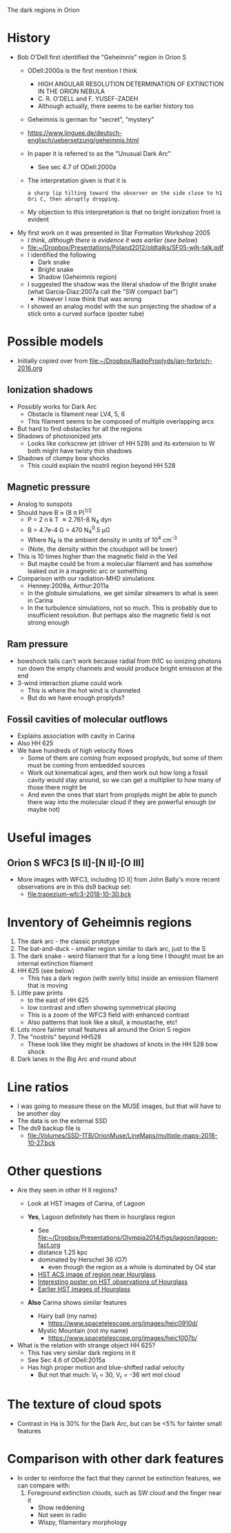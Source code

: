 The dark regions in Orion

* History
+ Bob O'Dell first identified the "Geheimnis" region in Orion S
  + ODell:2000a is the first mention I think
    + HIGH ANGULAR RESOLUTION DETERMINATION OF EXTINCTION IN THE ORION NEBULA
    + C. R. O'DELL and F. YUSEF-ZADEH
    + Although actually, there seems to be earlier history too
  + Geheimnis is german for "secret", "mystery"
  + https://www.linguee.de/deutsch-englisch/uebersetzung/geheimnis.html
  + In paper it is referred to as the "Unusual Dark Arc"
    + See sec 4.7 of ODell:2000a
  + The interpretation given is that it is 
    : a sharp lip tilting toward the observer on the side close to h1 Ori C, then abruptly dropping.
  + My objection to this interpretation is that no bright ionization front is evident
+ My first work on it was presented in Star Formation Workshop 2005
  + /I think, although there is evidence it was earlier (see below)/
  + [[file:~/Dropbox/Presentations/Poland2012/oldtalks/SF05-wjh-talk.pdf]]
  + I identified the following
    + Dark snake
    + Bright snake
    + Shadow (Geheimnis region)
  + I suggested the shadow was the literal shadow of the Bright snake (what Garcia-Diaz:2007a call the "SW compact bar")
    + However I now think that was wrong
  + I showed an analog model with the sun projecting the shadow of a stick onto a curved surface (poster tube)




* Possible models
+ Initially copied over from [[file:~/Dropbox/RadioProplyds/jan-forbrich-2016.org][file:~/Dropbox/RadioProplyds/jan-forbrich-2016.org]]
** Ionization shadows
+ Possibly works for Dark Arc
  + Obstacle is filament near LV4, 5, 6
  + This filament seems to be composed of multiple overlapping arcs
+ But hard to find obstacles for all the regions
+ Shadows of photoionized jets
  + Looks like corkscrew jet (driver of HH 529) and its extension to W both might have twisty thin shadows
+ Shadows of clumpy bow shocks
  + This could explain the nostril region beyond HH 528
** Magnetic pressure
+ Analog to sunspots
+ Should have B \approx (8 \pi P)^{1/2  }
  + P = 2 n k T \approx 2.761-8 N_4 dyn
  + B = 4.7e-4 G = 470 N_4^0.5 \mu{}G
  + Where N_4 is the ambient density in units of 10^4 cm^-3
  + (Note, the density within the cloudspot will be lower)
+ This is 10 times higher than the magnetic field in the Veil
  + But maybe could be from a molecular filament and has somehow leaked out in a magnetic arc or something
+ Comparison with our radiation-MHD simulations
  + Henney:2009a, Arthur:2011a
  + In the globule simulations, we get similar streamers to what is seen in Carina
  + In the turbulence simulations, not so much.  This is probably due to insufficient resolution.  But perhaps also the magnetic field is not strong enough
** Ram pressure
+ bowshock tails can't work because radial from th1C so ionizing photons run down the empty channels and would produce bright emission at the end
+ 3-wind interaction plume could work
  + This is where the hot wind is channeled
  + But do we have enough proplyds?

[[file:three-wind-plume-blackboard-sketch.jpg]]
** Fossil cavities of molecular outflows
+ Explains association with cavity in Carina
+ Also HH 625
+ We have hundreds of high velocity flows
  + Some of them are coming from exposed proplyds, but some of them must be coming from embedded sources
  + Work out kinematical ages, and then work out how long a fossil cavity would stay around, so we can get a multiplier to how many of those there might be
  + And even the ones that start from proplyds might be able to punch there way into the molecular cloud if they are powerful enough (or maybe not)

* Useful images

** Orion S WFC3 [S II]-[N II]-[O III]
#+attr_html: :width 500
[[file:full_RGB.jpg]]
+ More images with WFC3, including [O II] from John Bally's more recent observations are in this ds9 backup set:
  + [[file:trapezium-wfc3-2018-10-30.bck]]
* Inventory of Geheimnis regions
1. The dark arc - the classic prototype
2. The bat-and-duck - smaller region similar to dark arc, just to the S
3. The dark snake - weird filament that for a long time I thought must be an internal extinction filament
4. HH 625 (see below)
   [[file:hh-625.png]]
   + This has a dark region (with swirly bits) inside an emission filament that is moving
5. Little paw prints
   - to the east of HH 625
   - low contrast and often showing symmetrical placing
   - This is a zoom of the WFC3 field with enhanced contrast
     [[file:little-pawprints.png]]
   - Also patterns that look like a skull, a moustache, etc!
6. Lots more fainter small features all around the Orion S region
7. The "nostrils" beyond HH528
   - These look like they might be shadows of knots in the HH 528 bow shock
8. Dark lanes in the Big Arc and round about

* Line ratios
+ I was going to measure these on the MUSE images, but that will have to be another day
+ The data is on the external SSD
+ The ds9 backup file is
  + [[file:/Volumes/SSD-1TB/OrionMuse/LineMaps/multiple-maps-2018-10-27.bck]]


* Other questions
+ Are they seen in other H II regions?
  + Look at HST images of Carina, of Lagoon
  + *Yes*, Lagoon definitely has them in hourglass region
    #+attr_html: :width 500
    [[file:m8-dark-spots.png]]
    + See [[file:~/Dropbox/Presentations/Olympia2014/figs/lagoon/lagoon-fact.org][file:~/Dropbox/Presentations/Olympia2014/figs/lagoon/lagoon-fact.org]]
    + distance 1.25 kpc
    + dominated by Herschel 36 (O7)
      + even though the region as a whole is dominated by O4 star
    + [[https://www.spacetelescope.org/news/heic1015/][HST ACS image of region near Hourglass]]
    + [[https://www.sea-astronomia.es/sites/default/files/archivos/proceedings11/via_lactea/maizapellanizj-poster2/poster_maizapellanizj2.pdf][Interesting poster on HST observations of Hourglass]]
    + [[http://hubblesite.org/image/462/news_release/1996-38][Earlier HST images of Hourglass]]
  + *Also* Carina shows similar features
    + Hairy ball (my name)
      [[file:carina-hairy-ball.png]]
      + https://www.spacetelescope.org/images/heic0910d/
    + Mystic Mountain (not my name)
      [[file:carina-mystic-mountain.png]]
      [[file:carina-dark-arc-clone.png]]
      + https://www.spacetelescope.org/images/heic1007b/


+ What is the relation with strange object HH 625?
  + This has very similar dark regions in it
  + See Sec 4.6 of ODell:2015a
  + Has high proper motion and blue-shifted radial velocity
    + But not that much: V_t = 30, V_r = -36 wrt mol cloud




* The texture of cloud spots
+ Contrast in Ha is 30% for the Dark Arc, but can be <5% for fainter small features

    

* Comparison with other dark features

+ In order to reinforce the fact that they cannot be extinction features, we can compare with:
  1. Foreground extinction clouds, such as SW cloud and the finger near it
     - Show reddening
     - Not seen in radio
     - Wispy, filamentary morphology
